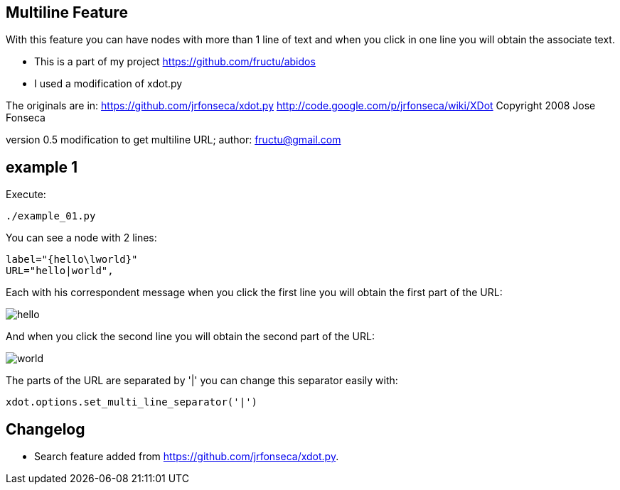 == Multiline Feature

With this feature you can have nodes with more than 1 line of text and
when you click in one line you will obtain the associate text.

* This is a part of my project
https://github.com/fructu/abidos

* I used a modification of xdot.py

The originals are in:
https://github.com/jrfonseca/xdot.py
http://code.google.com/p/jrfonseca/wiki/XDot
Copyright 2008 Jose Fonseca

version 0.5
modification to get multiline URL;
author: fructu@gmail.com

== example 1
Execute:
----
./example_01.py
----

You can see a node with 2 lines:
----
label="{hello\lworld}"
URL="hello|world",
----

Each with his correspondent message when you click the first line
you will obtain the first part of the URL:

image::images/hello.png[]

And when you click the second line you will obtain the second part of the URL:

image::images/world.png[]

The parts of the URL are separated by '|' you can change this separator easily
with:
----
xdot.options.set_multi_line_separator('|')
----

== Changelog

* Search feature added from https://github.com/jrfonseca/xdot.py.

